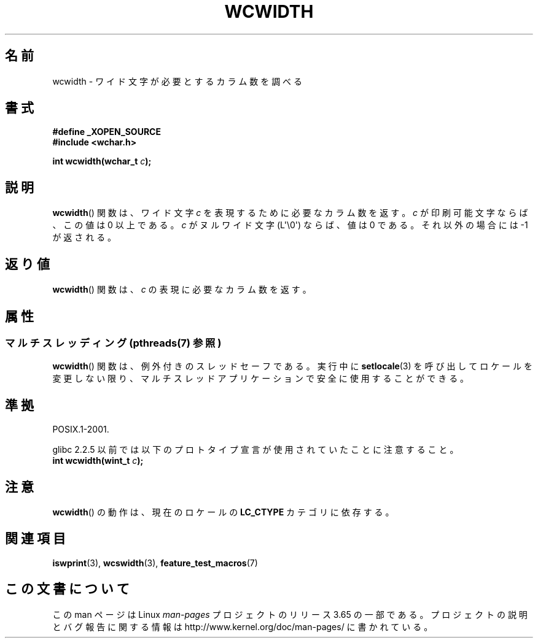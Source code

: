.\" Copyright (c) Bruno Haible <haible@clisp.cons.org>
.\"
.\" %%%LICENSE_START(GPLv2+_DOC_ONEPARA)
.\" This is free documentation; you can redistribute it and/or
.\" modify it under the terms of the GNU General Public License as
.\" published by the Free Software Foundation; either version 2 of
.\" the License, or (at your option) any later version.
.\" %%%LICENSE_END
.\"
.\" References consulted:
.\"   GNU glibc-2 source code and manual
.\"   Dinkumware C library reference http://www.dinkumware.com/
.\"   OpenGroup's Single UNIX specification http://www.UNIX-systems.org/online.html
.\"
.\"*******************************************************************
.\"
.\" This file was generated with po4a. Translate the source file.
.\"
.\"*******************************************************************
.\"
.\" Translated Sat Oct 23 20:06:18 JST 1999
.\"           by FUJIWARA Teruyoshi <fujiwara@linux.or.jp>
.\" Updated Fri Aug 16 01:32:21 JST 2002
.\"           by Akihiro MOTOKI <amotoki@dd.iij4u.or.jp>
.\"
.TH WCWIDTH 3 2014\-01\-22 GNU "Linux Programmer's Manual"
.SH 名前
wcwidth \- ワイド文字が必要とするカラム数を調べる
.SH 書式
.nf
\fB#define _XOPEN_SOURCE\fP
\fB#include <wchar.h>\fP
.sp
\fBint wcwidth(wchar_t \fP\fIc\fP\fB);\fP
.fi
.SH 説明
\fBwcwidth\fP()  関数は、ワイド文字 \fIc\fP を表現するために必要なカラム 数を返す。\fIc\fP が印刷可能文字ならば、この値は 0
以上である。 \fIc\fP がヌルワイド文字 (L\(aq\e0\(aq) ならば、値は 0 である。 それ以外の場合には \-1 が返される。
.SH 返り値
\fBwcwidth\fP()  関数は、\fIc\fP の表現に必要なカラム数を返す。
.SH 属性
.SS "マルチスレッディング (pthreads(7) 参照)"
\fBwcwidth\fP() 関数は、例外付きのスレッドセーフである。実行中に \fBsetlocale\fP(3)
を呼び出してロケールを変更しない限り、マルチスレッドアプリケーションで安全に使用することができる。
.SH 準拠
POSIX.1\-2001.

glibc 2.2.5 以前では以下のプロトタイプ宣言が使用されていたことに 注意すること。
.br
.nf
\fBint wcwidth(wint_t \fP\fIc\fP\fB);\fP
.fi
.SH 注意
\fBwcwidth\fP()  の動作は、現在のロケールの \fBLC_CTYPE\fP カテゴリに依存する。
.SH 関連項目
\fBiswprint\fP(3), \fBwcswidth\fP(3), \fBfeature_test_macros\fP(7)
.SH この文書について
この man ページは Linux \fIman\-pages\fP プロジェクトのリリース 3.65 の一部
である。プロジェクトの説明とバグ報告に関する情報は
http://www.kernel.org/doc/man\-pages/ に書かれている。
